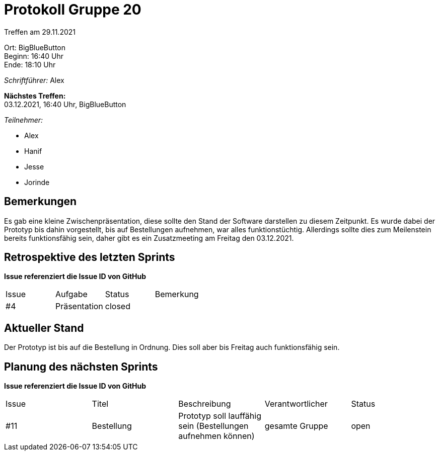 = Protokoll Gruppe 20

Treffen am 29.11.2021

Ort:      BigBlueButton +
Beginn:   16:40 Uhr +
Ende:     18:10 Uhr

__Schriftführer:__ Alex

*Nächstes Treffen:* +
03.12.2021, 16:40 Uhr, BigBlueButton

__Teilnehmer:__
//Tabellarisch oder Aufzählung, Kennzeichnung von Teilnehmern mit besonderer Rolle (z.B. Kunde)

- Alex
- Hanif
- Jesse
- Jorinde

== Bemerkungen
Es gab eine kleine Zwischenpräsentation, diese sollte den Stand der Software darstellen zu diesem Zeitpunkt. Es wurde dabei der Prototyp bis dahin vorgestellt,
bis auf Bestellungen aufnehmen, war alles funktionstüchtig. Allerdings sollte dies zum Meilenstein bereits funktionsfähig sein, daher gibt es ein
Zusatzmeeting am Freitag den 03.12.2021. 

== Retrospektive des letzten Sprints
*Issue referenziert die Issue ID von GitHub*


// See http://asciidoctor.org/docs/user-manual/=tables
[option="headers"]
|===
|Issue |Aufgabe |Status |Bemerkung
|#4     |Präsentation     |closed    |
|===


== Aktueller Stand
Der Prototyp ist bis auf die Bestellung in Ordnung. Dies soll aber bis Freitag auch funktionsfähig sein.

== Planung des nächsten Sprints
*Issue referenziert die Issue ID von GitHub*

// See http://asciidoctor.org/docs/user-manual/=tables
[option="headers"]
|===
|Issue|Titel|Beschreibung|Verantwortlicher|Status   
|#11|Bestellung|Prototyp soll lauffähig sein (Bestellungen aufnehmen können)|gesamte Gruppe|open|
|===

